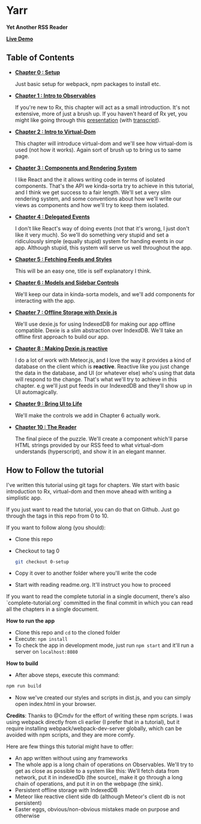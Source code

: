 * Yarr
*Yet Another RSS Reader*

*[[http://channikhabra.github.io/yarr/][Live Demo]]*

[[http://i.imgur.com/VdFhZFG.png]]

** Table of Contents

- *[[https://github.com/channikhabra/yarr/tree/0-setup][Chapter 0 : Setup]]*

  Just basic setup for webpack, npm packages to install etc.

- *[[https://github.com/channikhabra/yarr/tree/1-hello-rx][Chapter 1 : Intro to Observables]]*

  If you're new to Rx, this chapter will act as a small introduction. It's not extensive, more of just a brush up. If you haven't heard of Rx yet, you might like going through this [[http://channikhabra.github.io/frp-with-rxjs-jschannel-conf/#/][presentation]] (with [[https://github.com/channikhabra/frp-with-rxjs-jschannel-conf/blob/master/README.org][transcript]]).

- *[[https://github.com/channikhabra/yarr/tree/2-hello-vdom][Chapter 2 : Intro to Virtual-Dom]]*

  This chapter will introduce virtual-dom and we'll see how virtual-dom is used (not how it works). Again sort of brush up to bring us to same page.

- *[[https://github.com/channikhabra/yarr/tree/3-renderer][Chapter 3 : Components and Rendering System]]*

  I like React and the it allows writing code in terms of isolated components. That's the API we kinda-sorta try to achieve in this tutorial, and I think we get success to a fair length. We'll set a very slim rendering system, and some conventions about how we'll write our views as components and how we'll try to keep them isolated.

- *[[https://github.com/channikhabra/yarr/tree/4-delegated-events][Chapter 4 : Delegated Events]]*

  I don't like React's way of doing events (not that it's wrong, I just don't like it very much). So we'll do something very stupid and set a ridiculously simple (equally stupid) system for handing events in our app. Although stupid, this system will serve us well throughout the app.

- *[[https://github.com/channikhabra/yarr/tree/5-fetch-feeds-and-styles][Chapter 5 : Fetching Feeds and Styles]]*

  This will be an easy one, title is self explanatory I think.

- *[[https://github.com/channikhabra/yarr/tree/6-sidebar-controls-and-models][Chapter 6 : Models and Sidebar Controls]]*

  We'll keep our data in kinda-sorta models, and we'll add components for interacting with the app.

- *[[https://github.com/channikhabra/yarr/tree/7-offline-storage-with-dexiejs][Chapter 7 : Offline Storage with Dexie.js]]*

  We'll use dexie.js for using IndexedDB for making our app offline compatible. Dexie is a slim abstraction over IndexdDB. We'll take an offline first approach to build our app.

- *[[https://github.com/channikhabra/yarr/tree/8-reactive-dexie][Chapter 8 : Making Dexie.js reactive]]*

  I do a lot of work with Meteor.js, and I love the way it provides a kind of database on the client which is *reactive*. Reactive like you just change the data in the database, and UI (or whatever else) who's using that data will respond to the change. That's what we'll try to achieve in this chapter. e.g we'll just put feeds in our IndexedDB and they'll show up in UI automagically.

- *[[https://github.com/channikhabra/yarr/tree/9-bring-ui-to-life][Chapter 9 : Bring UI to Life]]*

  We'll make the controls we add in Chapter 6 actually work.

- *[[https://github.com/channikhabra/yarr/tree/10-reader-view][Chapter 10 : The Reader]]*

  The final piece of the puzzle. We'll create a component which'll parse HTML strings provided by our RSS feed to what virtual-dom understands (hyperscript), and show it in an elegant manner.

** How to Follow the tutorial
I've written this tutorial using git tags for chapters. We start with basic introduction to Rx, virtual-dom and then move ahead with writing a simplistic app.

If you just want to read the tutorial, you can do that on Github. Just go through the tags in this repo from 0 to 10.

If you want to follow along (you should):

- Clone this repo
- Checkout to tag 0
  #+begin_src bash
  git checkout 0-setup
  #+end_src
- Copy it over to another folder where you'll write the code
- Start with reading readme.org. It'll instruct you how to proceed

If you want to read the complete tutorial in a single document, there's also `complete-tutorial.org` committed in the final commit in which you can read all the chapters in a single document.

*How to run the app*

- Clone this repo and ~cd~ to the cloned folder
- Execute: ~npm install~
- To check the app in development mode, just run ~npm start~ and it'll run a server on ~localhost:8080~

*How to build*

- After above steps, execute this command:

#+begin_src javascript
  npm run build
#+end_src

- Now we've created our styles and scripts in dist.js, and you can simply open index.html in your browser.

*Credits*: Thanks to @Cmdv for the effort of writing these npm scripts. I was using webpack directly from cli earlier (I prefer that in a tutorial), but it require installing webpack/webpack-dev-server globally, which can be avoided with npm scripts, and they are more comfy.

Here are few things this tutorial might have to offer:

- An app written without using any frameworks
- The whole app is a long chain of operations on Observables. We'll try to get as close as possible to a system like this: [[http://i.imgur.com/1wMthve.png]]
  We'll fetch data from network, put it in indexedDb (the source), make it go through a long chain of operations, and put it in on the webpage (the sink).
- Persistent offline storage with IndexedDB
- Meteor like reactive client side db (although Meteor's client db is not persistent)
- Easter eggs, obvious/non-obvious mistakes made on purpose and otherwise
